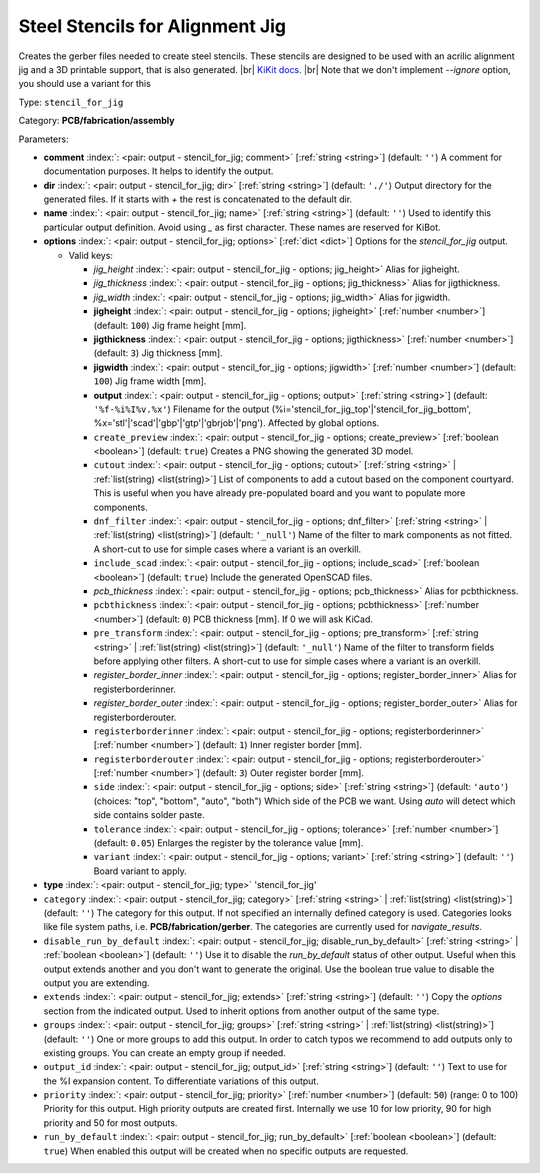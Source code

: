 .. Automatically generated by KiBot, please don't edit this file

.. index::
   pair: Steel Stencils for Alignment Jig; stencil_for_jig

Steel Stencils for Alignment Jig
~~~~~~~~~~~~~~~~~~~~~~~~~~~~~~~~

Creates the gerber files needed to create steel stencils.
These stencils are designed to be used with an acrilic alignment jig and a 3D
printable support, that is also generated. |br|
`KiKit docs <https://github.com/yaqwsx/KiKit/blob/master/doc/stencil.md>`__. |br|
Note that we don't implement `--ignore` option, you should use a variant for this

Type: ``stencil_for_jig``

Category: **PCB/fabrication/assembly**

Parameters:

-  **comment** :index:`: <pair: output - stencil_for_jig; comment>` [:ref:`string <string>`] (default: ``''``) A comment for documentation purposes. It helps to identify the output.
-  **dir** :index:`: <pair: output - stencil_for_jig; dir>` [:ref:`string <string>`] (default: ``'./'``) Output directory for the generated files.
   If it starts with `+` the rest is concatenated to the default dir.
-  **name** :index:`: <pair: output - stencil_for_jig; name>` [:ref:`string <string>`] (default: ``''``) Used to identify this particular output definition.
   Avoid using `_` as first character. These names are reserved for KiBot.
-  **options** :index:`: <pair: output - stencil_for_jig; options>` [:ref:`dict <dict>`] Options for the `stencil_for_jig` output.

   -  Valid keys:

      -  *jig_height* :index:`: <pair: output - stencil_for_jig - options; jig_height>` Alias for jigheight.
      -  *jig_thickness* :index:`: <pair: output - stencil_for_jig - options; jig_thickness>` Alias for jigthickness.
      -  *jig_width* :index:`: <pair: output - stencil_for_jig - options; jig_width>` Alias for jigwidth.
      -  **jigheight** :index:`: <pair: output - stencil_for_jig - options; jigheight>` [:ref:`number <number>`] (default: ``100``) Jig frame height [mm].
      -  **jigthickness** :index:`: <pair: output - stencil_for_jig - options; jigthickness>` [:ref:`number <number>`] (default: ``3``) Jig thickness [mm].
      -  **jigwidth** :index:`: <pair: output - stencil_for_jig - options; jigwidth>` [:ref:`number <number>`] (default: ``100``) Jig frame width [mm].
      -  **output** :index:`: <pair: output - stencil_for_jig - options; output>` [:ref:`string <string>`] (default: ``'%f-%i%I%v.%x'``) Filename for the output (%i='stencil_for_jig_top'|'stencil_for_jig_bottom',
         %x='stl'|'scad'|'gbp'|'gtp'|'gbrjob'|'png'). Affected by global options.
      -  ``create_preview`` :index:`: <pair: output - stencil_for_jig - options; create_preview>` [:ref:`boolean <boolean>`] (default: ``true``) Creates a PNG showing the generated 3D model.
      -  ``cutout`` :index:`: <pair: output - stencil_for_jig - options; cutout>` [:ref:`string <string>` | :ref:`list(string) <list(string)>`] List of components to add a cutout based on the component courtyard.
         This is useful when you have already pre-populated board and you want to populate more
         components.
      -  ``dnf_filter`` :index:`: <pair: output - stencil_for_jig - options; dnf_filter>` [:ref:`string <string>` | :ref:`list(string) <list(string)>`] (default: ``'_null'``) Name of the filter to mark components as not fitted.
         A short-cut to use for simple cases where a variant is an overkill.

      -  ``include_scad`` :index:`: <pair: output - stencil_for_jig - options; include_scad>` [:ref:`boolean <boolean>`] (default: ``true``) Include the generated OpenSCAD files.
      -  *pcb_thickness* :index:`: <pair: output - stencil_for_jig - options; pcb_thickness>` Alias for pcbthickness.
      -  ``pcbthickness`` :index:`: <pair: output - stencil_for_jig - options; pcbthickness>` [:ref:`number <number>`] (default: ``0``) PCB thickness [mm]. If 0 we will ask KiCad.
      -  ``pre_transform`` :index:`: <pair: output - stencil_for_jig - options; pre_transform>` [:ref:`string <string>` | :ref:`list(string) <list(string)>`] (default: ``'_null'``) Name of the filter to transform fields before applying other filters.
         A short-cut to use for simple cases where a variant is an overkill.

      -  *register_border_inner* :index:`: <pair: output - stencil_for_jig - options; register_border_inner>` Alias for registerborderinner.
      -  *register_border_outer* :index:`: <pair: output - stencil_for_jig - options; register_border_outer>` Alias for registerborderouter.
      -  ``registerborderinner`` :index:`: <pair: output - stencil_for_jig - options; registerborderinner>` [:ref:`number <number>`] (default: ``1``) Inner register border [mm].
      -  ``registerborderouter`` :index:`: <pair: output - stencil_for_jig - options; registerborderouter>` [:ref:`number <number>`] (default: ``3``) Outer register border [mm].
      -  ``side`` :index:`: <pair: output - stencil_for_jig - options; side>` [:ref:`string <string>`] (default: ``'auto'``) (choices: "top", "bottom", "auto", "both") Which side of the PCB we want. Using `auto` will detect which
         side contains solder paste.
      -  ``tolerance`` :index:`: <pair: output - stencil_for_jig - options; tolerance>` [:ref:`number <number>`] (default: ``0.05``) Enlarges the register by the tolerance value [mm].
      -  ``variant`` :index:`: <pair: output - stencil_for_jig - options; variant>` [:ref:`string <string>`] (default: ``''``) Board variant to apply.

-  **type** :index:`: <pair: output - stencil_for_jig; type>` 'stencil_for_jig'
-  ``category`` :index:`: <pair: output - stencil_for_jig; category>` [:ref:`string <string>` | :ref:`list(string) <list(string)>`] (default: ``''``) The category for this output. If not specified an internally defined category is used.
   Categories looks like file system paths, i.e. **PCB/fabrication/gerber**.
   The categories are currently used for `navigate_results`.

-  ``disable_run_by_default`` :index:`: <pair: output - stencil_for_jig; disable_run_by_default>` [:ref:`string <string>` | :ref:`boolean <boolean>`] (default: ``''``) Use it to disable the `run_by_default` status of other output.
   Useful when this output extends another and you don't want to generate the original.
   Use the boolean true value to disable the output you are extending.
-  ``extends`` :index:`: <pair: output - stencil_for_jig; extends>` [:ref:`string <string>`] (default: ``''``) Copy the `options` section from the indicated output.
   Used to inherit options from another output of the same type.
-  ``groups`` :index:`: <pair: output - stencil_for_jig; groups>` [:ref:`string <string>` | :ref:`list(string) <list(string)>`] (default: ``''``) One or more groups to add this output. In order to catch typos
   we recommend to add outputs only to existing groups. You can create an empty group if
   needed.

-  ``output_id`` :index:`: <pair: output - stencil_for_jig; output_id>` [:ref:`string <string>`] (default: ``''``) Text to use for the %I expansion content. To differentiate variations of this output.
-  ``priority`` :index:`: <pair: output - stencil_for_jig; priority>` [:ref:`number <number>`] (default: ``50``) (range: 0 to 100) Priority for this output. High priority outputs are created first.
   Internally we use 10 for low priority, 90 for high priority and 50 for most outputs.
-  ``run_by_default`` :index:`: <pair: output - stencil_for_jig; run_by_default>` [:ref:`boolean <boolean>`] (default: ``true``) When enabled this output will be created when no specific outputs are requested.

